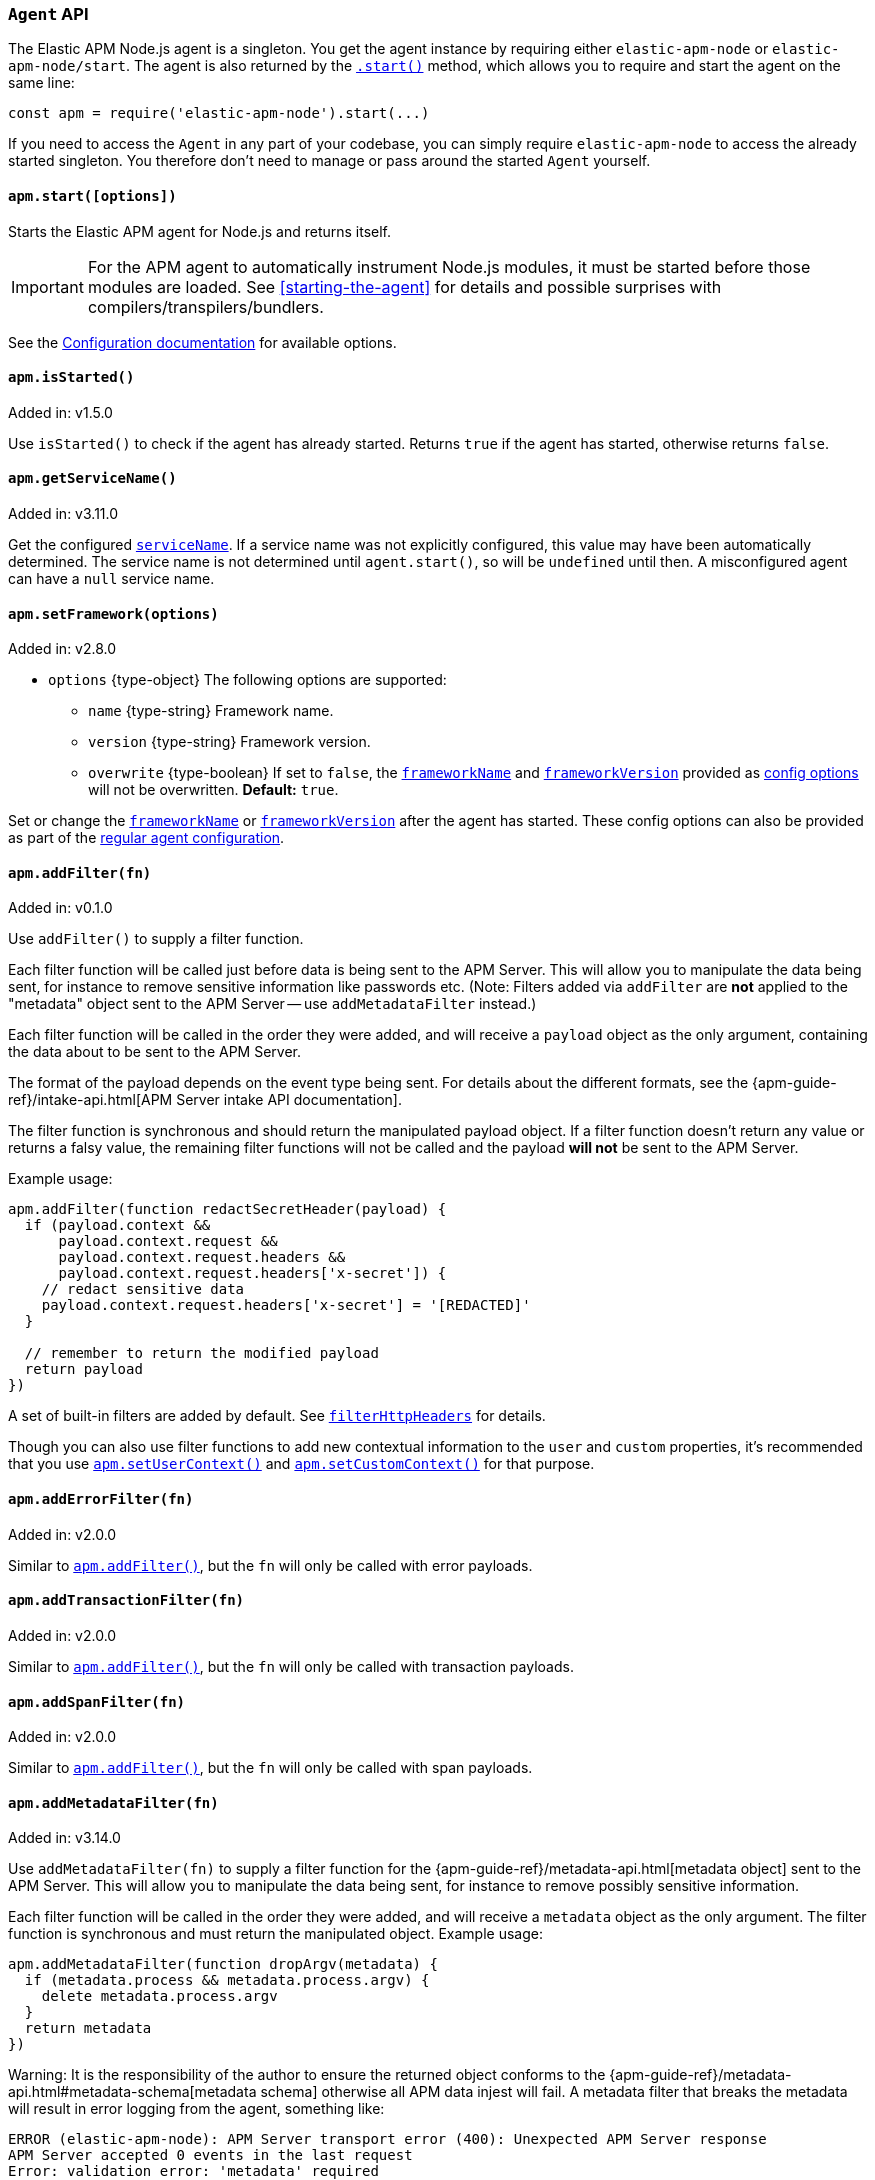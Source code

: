 [[agent-api]]

ifdef::env-github[]
NOTE: For the best reading experience,
please view this documentation at https://www.elastic.co/guide/en/apm/agent/nodejs/current/agent-api.html[elastic.co]
endif::[]

=== `Agent` API

The Elastic APM Node.js agent is a singleton. You get the agent instance by requiring either `elastic-apm-node` or `elastic-apm-node/start`. The agent is also returned by the <<apm-start,`.start()`>> method, which allows you to require and start the agent on the same line:

[source,js]
----
const apm = require('elastic-apm-node').start(...)
----

If you need to access the `Agent` in any part of your codebase,
you can simply require `elastic-apm-node` to access the already started singleton.
You therefore don't need to manage or pass around the started `Agent` yourself.


[[apm-start]]
==== `apm.start([options])`

Starts the Elastic APM agent for Node.js and returns itself.

[IMPORTANT]
====
For the APM agent to automatically instrument Node.js modules, it must be started before those modules are loaded. See <<starting-the-agent>> for details and possible surprises with compilers/transpilers/bundlers.
====

See the <<configuration,Configuration documentation>> for available options.

[[apm-is-started]]
==== `apm.isStarted()`

[small]#Added in: v1.5.0#

Use `isStarted()` to check if the agent has already started.
Returns `true` if the agent has started,
otherwise returns `false`.

[[apm-get-service-name]]
==== `apm.getServiceName()`

[small]#Added in: v3.11.0#

Get the configured <<service-name,`serviceName`>>. If a service name was not
explicitly configured, this value may have been automatically determined.
The service name is not determined until `agent.start()`, so will be `undefined`
until then. A misconfigured agent can have a `null` service name.

[[apm-set-framework]]
==== `apm.setFramework(options)`

[small]#Added in: v2.8.0#

* `options` +{type-object}+ The following options are supported:
** `name` +{type-string}+ Framework name.
** `version` +{type-string}+ Framework version.
** `overwrite` +{type-boolean}+ If set to `false`,
  the <<framework-name,`frameworkName`>> and <<framework-version,`frameworkVersion`>> provided as <<configuration,config options>> will not be overwritten.
  *Default:* `true`.

Set or change the <<framework-name,`frameworkName`>> or <<framework-version,`frameworkVersion`>> after the agent has started.
These config options can also be provided as part of the <<configuration,regular agent configuration>>.

[[apm-add-filter]]
==== `apm.addFilter(fn)`

[small]#Added in: v0.1.0#

Use `addFilter()` to supply a filter function.

Each filter function will be called just before data is being sent to the APM Server.
This will allow you to manipulate the data being sent,
for instance to remove sensitive information like passwords etc.
(Note: Filters added via `addFilter` are *not* applied to the "metadata"
object sent to the APM Server -- use `addMetadataFilter` instead.)

Each filter function will be called in the order they were added,
and will receive a `payload` object as the only argument,
containing the data about to be sent to the APM Server.

The format of the payload depends on the event type being sent.
For details about the different formats,
see the {apm-guide-ref}/intake-api.html[APM Server intake API documentation].

The filter function is synchronous and should return the manipulated payload object.
If a filter function doesn't return any value or returns a falsy value,
the remaining filter functions will not be called and the payload *will not* be sent to the APM Server.

Example usage:

[source,js]
----
apm.addFilter(function redactSecretHeader(payload) {
  if (payload.context &&
      payload.context.request &&
      payload.context.request.headers &&
      payload.context.request.headers['x-secret']) {
    // redact sensitive data
    payload.context.request.headers['x-secret'] = '[REDACTED]'
  }

  // remember to return the modified payload
  return payload
})
----

A set of built-in filters are added by default.
See <<filter-http-headers,`filterHttpHeaders`>> for details.

Though you can also use filter functions to add new contextual information to the `user` and `custom` properties,
it's recommended that you use <<apm-set-user-context,`apm.setUserContext()`>> and <<apm-set-custom-context,`apm.setCustomContext()`>> for that purpose.

[[apm-add-error-filter]]
==== `apm.addErrorFilter(fn)`

[small]#Added in: v2.0.0#

Similar to <<apm-add-filter,`apm.addFilter()`>>,
but the `fn` will only be called with error payloads.

[[apm-add-transaction-filter]]
==== `apm.addTransactionFilter(fn)`

[small]#Added in: v2.0.0#

Similar to <<apm-add-filter,`apm.addFilter()`>>,
but the `fn` will only be called with transaction payloads.

[[apm-add-span-filter]]
==== `apm.addSpanFilter(fn)`

[small]#Added in: v2.0.0#

Similar to <<apm-add-filter,`apm.addFilter()`>>,
but the `fn` will only be called with span payloads.

[[apm-add-metadata-filter]]
==== `apm.addMetadataFilter(fn)`

[small]#Added in: v3.14.0#

Use `addMetadataFilter(fn)` to supply a filter function for the
{apm-guide-ref}/metadata-api.html[metadata object]
sent to the APM Server. This will allow you to manipulate the data being
sent, for instance to remove possibly sensitive information.

Each filter function will be called in the order they were added, and will
receive a `metadata` object as the only argument. The filter function is
synchronous and must return the manipulated object. Example usage:

[source,js]
----
apm.addMetadataFilter(function dropArgv(metadata) {
  if (metadata.process && metadata.process.argv) {
    delete metadata.process.argv
  }
  return metadata
})
----

Warning: It is the responsibility of the author to ensure the returned object
conforms to the
{apm-guide-ref}/metadata-api.html#metadata-schema[metadata schema]
otherwise all APM data injest will fail. A metadata filter that breaks the
metadata will result in error logging from the agent, something like:

[source,text]
----
ERROR (elastic-apm-node): APM Server transport error (400): Unexpected APM Server response
APM Server accepted 0 events in the last request
Error: validation error: 'metadata' required
  Document: {"metadata":null}
----


[[apm-set-user-context]]
==== `apm.setUserContext(context)`

[small]#Added in: v0.1.0#

* `context` +{type-object}+ Accepts the following optional properties:
** `id` +{type-string}+ | +{type-number}+ The user's ID.
** `username` +{type-string}+ The user's username.
** `email` +{type-string}+ The user's e-mail.

Call this to enrich collected performance data and errors with information about the user/client.
This function can be called at any point during the request/response life cycle (i.e. while a transaction is active).

The given `context` will be added to the active transaction.
If no active transaction can be found,
`false` is returned.
Otherwise `true`.

It's possible to call this function multiple times within the scope of the same active transaction.
For each call, the properties of the `context` argument are shallow merged with the context previously given.

If an error is captured,
the context from the active transaction is used as context for the captured error,
and any custom context given as the 2nd argument to <<apm-capture-error,`apm.captureError`>> takes precedence and is shallow merged on top.

The provided user context is stored under `context.user` in Elasticsearch on both errors and transactions.

[[apm-set-custom-context]]
==== `apm.setCustomContext(context)`

[small]#Added in: v0.1.0#

* `context` +{type-object}+ Can contain any property that can be JSON encoded.

Call this to enrich collected errors and transactions with any information that you think will help you debug performance issues or errors.
This function can be called at any point while a transaction is active (e.g. during the request/response life cycle of an incoming HTTP request).

The provided custom context is stored under `context.custom` in APM Server pre-7.0,
or `transaction.custom` and `error.custom` in APM Server 7.0+.

The given `context` will be added to the active transaction.
If no active transaction can be found,
`false` is returned.
Otherwise `true`.

It's possible to call this function multiple times within the scope of the same active transaction.
For each call, the properties of the `context` argument are shallow merged with the context previously given.

If an error is captured,
the context from the active transaction is used as context for the captured error,
and any custom context given as the 2nd argument to <<apm-capture-error,`apm.captureError`>> takes precedence and is shallow merged on top.

TIP: Before using custom context, ensure you understand the different types of
{apm-guide-ref}/metadata.html[metadata] that are available.

[[apm-set-label]]
==== `apm.setLabel(name, value[, stringify = true])`

[small]#Added in: v0.1.0# +
[small]#Renamed from `apm.setTag()` to `apm.setLabel()`: v2.10.0# +
[small]#Added `stringify` argument in: v3.11.0#

* `name` +{type-string}+
Any periods (`.`), asterisks (`*`), or double quotation marks (`"`) will be replaced by underscores (`_`),
as those characters have special meaning in Elasticsearch
* `value` +{type-string}+ | +{type-number}+ | +{type-boolean}+
* `stringify` +{type-boolean}+
Defaults to `true`. When true, if a non-string `value` is given, it is
converted to a string before being sent to the APM Server.

Set a label on the current transaction.
You can set multiple labels on the same transaction.
If an error happens during the current transaction,
it will also get tagged with the same label.

TIP: Labels are key/value pairs that are indexed by Elasticsearch and therefore searchable
(as opposed to data set via <<apm-set-custom-context,`apm.setCustomContext()`>>).
Before using custom labels, ensure you understand the different types of
{apm-guide-ref}/metadata.html[metadata] that are available.

WARNING: Avoid defining too many user-specified labels.
Defining too many unique fields in an index is a condition that can lead to a
{ref}/mapping.html#mapping-limit-settings[mapping explosion].

[[apm-add-labels]]
==== `apm.addLabels({ [name]: value }[, stringify = true])`

[small]#Added in: v1.5.0# +
[small]#Renamed from `apm.addTags()` to `apm.addLabels()`: v2.10.0# +
[small]#Added `stringify` argument in: v3.11.0#

* `labels` +{type-object}+ Contains key/value pairs:
** `name` +{type-string}+
Any periods (`.`), asterisks (`*`), or double quotation marks (`"`) will be replaced by underscores (`_`),
as those characters have special meaning in Elasticsearch
** `value` +{type-string}+ | +{type-number}+ | +{type-boolean}+
* `stringify` +{type-boolean}+
Defaults to `true`. When true, if a non-string `value` is given, it is
converted to a string before being sent to the APM Server.

Add several labels on the current transaction.
You can add labels multiple times.
If an error happens during the current transaction,
it will also get tagged with the same labels.

TIP: Labels are key/value pairs that are indexed by Elasticsearch and therefore searchable
(as opposed to data set via <<apm-set-custom-context,`apm.setCustomContext()`>>).
Before using custom labels, ensure you understand the different types of
{apm-guide-ref}/metadata.html[metadata] that are available.

WARNING: Avoid defining too many user-specified labels.
Defining too many unique fields in an index is a condition that can lead to a
{ref}/mapping.html#mapping-limit-settings[mapping explosion].

[[apm-capture-error]]
==== `apm.captureError(error[, options][, callback])`

[small]#Added in: v0.1.0#

* `error` - Can be either an +{type-error}+ object,
a <<message-strings,message string>>,
or a <<parameterized-message-object,special parameterized message object>>

* `options` +{type-object}+ The following options are supported:

** `timestamp` +{type-number}+ The time when the error happened.
Must be a Unix Time Stamp representing the number of milliseconds since January 1, 1970, 00:00:00 UTC.
Sub-millisecond precision can be achieved using decimals.
If not provided,
the current time will be used

** `message` - If the `error` argument is an +{type-error}+ object,
it's possible to use this option to supply an additional message string that will be stored along with the error message under `log.message`

** `user` - See <<metadata,metadata section>> for details about this option

** `custom` - See <<metadata,metadata section>> for details about this option

** `request` +{type-incomingmessage}+ You can associate an error with information about the incoming request to gain additional context such as the request url, headers, and cookies.
However, in most cases, the agent will detect if an error was in response to an http request and automatically add the request details for you.
See <<http-requests,http requests section>> for more details.

** `response` +{type-serverresponse}+ You can associate an error with information about the http response to get additional details such as status code and headers.
However, in most cases, the agent will detect if an error occured during an http request and automatically add response details for you.
See <<http-responses,http responses section>> for more details.

** `handled` +{type-boolean}+ Adds additional context to the exception to show
whether the error is handled or uncaught. Unhandled errors are immediately
flushed to APM server, in case the application is about the crash.
*Default:* `true`.

** `labels` +{type-object}+ Add additional context with labels, these labels will be added to the error along with the labels from the current transaction.
See the <<apm-add-labels,`apm.addLabels()`>> method for details about the format.

** `captureAttributes` +{type-boolean}+ Whether to include properties on the given +{type-error}+ object in the data sent to the APM Server (as `error.exception.attributes`). *Default:* `true`.

** `skipOutcome` +{type-boolean}+ Whether to skip setting the outcome value for the current span to `failure`.  See <<span-outcome,Span outcome>> for more information. *Default:* `false`.

** `parent` <<transaction-api,Transaction>> | <<span-api,Span>> | `null` - A Transaction or Span instance to make the parent of this error. If not given (or `undefined`), then the current span or transaction will be used. If `null` is given, then no span or transaction will be used. [small]#(Added in v3.33.0.)#

* `callback` - Will be called after the error has been sent to the APM Server.
It will receive an `Error` instance if the agent failed to send the error,
and the id of the captured error.

Send an error to the APM Server:

[source,js]
----
apm.captureError(new Error('boom!'))
----

[[message-strings]]
===== Message strings

Instead of an `Error` object,
you can log a plain text message:

[source,js]
----
apm.captureError('Something happened!')
----

This will also be sent as an error to the APM Server,
but will not be associated with an exception.

[[parameterized-message-object]]
===== Parameterized message object

Instead of an `Error` object or a string,
you can supply a special parameterized message object:

[source,js]
----
apm.captureError({
  message: 'Could not find user %s with id %d in the database',
  params: ['Peter', 42]
})
----

This makes it possible to better group error messages that contain variable data like ID's or names.

[[metadata]]
===== Metadata

To ease debugging it's possible to send some extra data with each error you send to the APM Server.
The APM Server intake API supports a lot of different metadata fields,
most of which are automatically managed by the Elastic APM Node.js Agent.
But if you wish you can supply some extra details using `user` or `custom`.
For more details on the properties accepted by the events intake API see the {apm-guide-ref}/events-api.html[events intake API docs].

To supply any of these extra fields,
use the optional options argument when calling `apm.captureError()`.

Here are some examples:

[source,js]
----
// Sending some extra details about the user
apm.captureError(error, {
  user: {
    id: 'unique_id',
    username: 'foo',
    email: 'foo@example.com'
  }
})

// Sending some arbitrary details using the `custom` field
apm.captureError(error, {
  custom: {
    some_important_metric: 'foobar'
  }
})
----

To supply per-request metadata to all errors captured in one central location,
use <<apm-set-user-context,`apm.setUserContext()`>> and <<apm-set-custom-context,`apm.setCustomContext()`>>.

[[http-requests]]
===== HTTP requests

Besides the options described in the <<metadata,metadata section>>,
you can use the `options` argument to associate the error with an HTTP request:

[source,js]
----
apm.captureError(err, {
  request: req // an instance of http.IncomingMessage
})
----

This will log the URL that was requested,
the HTTP headers,
cookies and other useful details to help you debug the error.

In most cases, this isn't needed,
as the agent is pretty smart at figuring out if your Node.js app is an HTTP server and if an error occurred during an incoming request.
In which case it will automate this processes for you.

[[http-responses]]
===== HTTP responses

Besides the options described in the <<metadata,metadata section>>,
you can use the `options` argument to associate the error with an HTTP response:

[source,js]
----
apm.captureError(err, {
  response: res // an instance of http.ServerResponse
})
----

This will log the response status code,
headers and other useful details to help you debug the error.

In most cases, this isn't needed,
as the agent is pretty smart at figuring out if your Node.js app is an HTTP server and if an error occurred during an incoming request.
In which case it will automate this processes for you.

[[apm-middleware-connect]]
==== `apm.middleware.connect()`

[small]#Added in: v0.1.0#

Returns a middleware function used to collect and send errors to the APM Server.

[source,js]
----
const apm = require('elastic-apm-node').start()
const connect = require('connect')

const app = connect()

// your regular middleware:
app.use(...)
app.use(...)

// your main HTTP router
app.use(function (req, res, next) {
  throw new Error('Broke!')
})

// add Elastic APM in the bottom of the middleware stack
app.use(apm.middleware.connect())

app.listen(3000)
----

NOTE: `apm.middleware.connect` _must_ be added to the middleware stack _before_ any other error handling middleware functions or there's a chance that the error will never get to the agent.

[[apm-start-transaction]]
==== `apm.startTransaction([name][, type][, subtype][, action][, options])`

[small]#Added in: v0.1.0# +
[small]#Transaction `subtype` and `action` deprecated in: v3.25.0#

* `name` +{type-string}+ The name of the transaction.
You can always set this later via <<transaction-name,`transaction.name`>> or <<apm-set-transaction-name,`apm.setTransactionName()`>>.
*Default:* `unnamed`

* `type` +{type-string}+ The type of the transaction.
You can always set this later via <<transaction-type,`transaction.type`>>.

* `subtype` +{type-string}+ The subtype of the transaction.
You can alternatively set this via <<transaction-subtype,`transaction.subtype`>>.
The transaction `subtype` field is deprecated: it is not used and will be
removed in the next major version.

* `action` +{type-string}+ The action of the transaction.
You can alternatively set this via <<transaction-action,`transaction.action`>>.
The transaction `action` field is deprecated: it is not used and will be removed
in the next major version.

* `options` +{type-object}+ The following options are supported:

** `startTime` +{type-number}+ The time when the transaction started.
Must be a Unix Time Stamp representing the number of milliseconds since January 1, 1970, 00:00:00 UTC.
Sub-millisecond precision can be achieved using decimals.
If not provided,
the current time will be used

** `childOf` +{type-string}+ The traceparent header received from a remote service.

** `links` +{type-array}+ Span links.
A transaction can refer to zero or more other transactions or spans (separate
from its parent). Span links will be shown in the Kibana APM app trace view.
The `links` argument is an array of objects with a single "context" field
that is a `Transaction`, `Span`, or W3C trace-context 'traceparent' string.
For example: `apm.startTransaction('aName', { links: [{ context: anotherSpan }] })`.

Start a new transaction.

Use this function to create a custom transaction.
Note that the agent will do this for you automatically whenever your application receives an incoming HTTP request.
You only need to use this function to create custom transactions.

There's a special `type` called `request` which is used by the agent for the transactions automatically created when an incoming HTTP request is detected.

See the <<transaction-api,Transaction API>> docs for details on how to use custom transactions.

[[apm-end-transaction]]
==== `apm.endTransaction([result][, endTime])`

[small]#Added in: v0.1.0#

* `result` +{type-string}+ Describes the result of the transaction.
This is typically the HTTP status code,
or e.g. "success" or "failure" for a background task

* `endTime` +{type-number}+ The time when the transaction ended.
Must be a Unix Time Stamp representing the number of milliseconds since January 1, 1970, 00:00:00 UTC.
Sub-millisecond precision can be achieved using decimals.
If not provided,
the current time will be used

Ends the active transaction.
If no transaction is currently active,
nothing happens.

Note that the agent will do this for you automatically for all regular HTTP transactions.
You only need to use this function to end custom transactions created by <<apm-start-transaction,`apm.startTransaction()`>> or if you wish the end a regular transaction prematurely.

Alternatively you can call <<transaction-end,`end()`>> directly on an active transaction object.

[[apm-current-transaction]]
==== `apm.currentTransaction`

[small]#Added in: v1.9.0#

Get the currently active transaction,
if used within the context of a transaction.

NOTE: If there's no active transaction available,
`null` will be returned.

[[apm-current-span]]
==== `apm.currentSpan`

[small]#Added in: v2.0.0#

Get the currently active span,
if used within the context of a span.

NOTE: If there's no active span available,
`null` will be returned.

[[apm-current-traceparent]]
==== `apm.currentTraceparent`

[small]#Added in: v2.9.0#

Get the serialized traceparent string of the current transaction or span.

NOTE: If there's no active transaction or span available,
`null` will be returned.

[[apm-set-transaction-name]]
==== `apm.setTransactionName(name)`

[small]#Added in: v0.1.0#

* `name` +{type-string}+ Set or overwrite the name of the current transaction.

If you use a supported router/framework the agent will automatically set the transaction name for you.

If you do not use Express, hapi, koa-router, Restify, or Fastify or if the agent for some reason cannot detect the name of the HTTP route,
the transaction name will default to `METHOD unknown route` (e.g. `POST unknown route`).

Read more about naming routes manually in the <<custom-stack-route-naming,Get started with a custom Node.js stack>> article.

[[apm-start-span]]
==== `apm.startSpan([name][, type][, subtype][, action][, options])`

[small]#Added in: v1.1.0#

* `name` +{type-string}+ The name of the span.
You can alternatively set this via <<span-name,`span.name`>>.
*Default:* `unnamed`

* `type` +{type-string}+ The type of the span.
You can alternatively set this via <<span-type,`span.type`>>.

* `subtype` +{type-string}+ The subtype of the span.
You can alternatively set this via <<span-subtype,`span.subtype`>>.

* `action` +{type-string}+ The action of the span.
You can alternatively set this via <<span-action,`span.action`>>.

* `options` +{type-object}+ The following options are supported:

** `startTime` +{type-number}+ The time when the span started.
Must be a Unix Time Stamp representing the number of milliseconds since January 1, 1970, 00:00:00 UTC.
Sub-millisecond precision can be achieved using decimals.
If not provided,
the current time will be used

** `exitSpan` +{type-boolean}+ Make an "exit span".
Exit spans represent outgoing communication. They are used to create a node
in the {kibana-ref}/service-maps.html[Service Map] and a downstream service
in the {kibana-ref}/dependencies.html[Dependencies Table]. The provided subtype
will be used as the downstream service name.

** `links` +{type-array}+ Span links.
A span can refer to zero or more other transactions or spans (separate from
its parent). Span links will be shown in the Kibana APM app trace view. The
`links` argument is an array of objects with a single "context" field that is a
`Transaction`, `Span`, or W3C trace-context 'traceparent' string.  For example:
`apm.startSpan('aName', { links: [{ context: anotherSpan }] })`.

Start and return a new custom span associated with the current active transaction.
This is the same as getting the current transaction with `apm.currentTransaction` and,
if a transaction was found,
calling `transaction.startSpan(name, type, options)` on it.

When a span is started it will measure the time until <<span-end,`span.end()`>> is called.

See <<span-api,Span API>> docs for details on how to use custom spans.

NOTE: If there's no active transaction available,
`null` will be returned.

[[apm-handle-uncaught-exceptions]]
==== `apm.handleUncaughtExceptions([callback])`

[small]#Added in: v0.1.0#

By default, the agent will terminate the Node.js process when an uncaught exception is detected.
Use this function if you need to run any custom code before the process is terminated.

[source,js]
----
apm.handleUncaughtExceptions(function (err) {
  // Do your own stuff... and then exit:
  process.exit(1)
})
----

The callback is called *after* the event has been sent to the APM Server with the following arguments:

* `err` +{type-error}+ the captured exception

This function will also enable the uncaught exception handler if it was disabled using the <<capture-exceptions,`captureExceptions`>> configuration option.

If you don't specify a callback,
the node process is terminated automatically when an uncaught exception has been captured and sent to the APM Server.

https://nodejs.org/api/process.html#process_event_uncaughtexception[It is recommended] that you don't leave the process running after receiving an uncaught exception,
so if you are using the optional callback,
remember to terminate the node process.

[[apm-flush]]
==== `apm.flush([callback])`

[small]#Added in: v0.12.0#

[source,js]
----
apm.flush(function (err) {
  // Flush complete
})
----

Manually end the active outgoing HTTP request to the APM Server.
The HTTP request is otherwise ended automatically at regular intervals,
controlled by the <<api-request-time,`apiRequestTime`>> and <<api-request-size,`apiRequestSize`>> config options.

The callback is called *after* the active HTTP request has ended.
The callback is called even if no HTTP request is currently active.

[[apm-lambda]]
==== `apm.lambda([type, ]handler)`

[small]#Added in: v1.4.0#

[source,js]
----
exports.hello = apm.lambda(function (event, context, callback) {
  callback(null, `Hello, ${payload.name}!`)
})
----

Manually instrument an AWS Lambda function to form a transaction around each execution.
Optionally, a type may also be provided to group lambdas together. By default,
"lambda" will be used as the type name.

Read more lambda support in the <<lambda,Lambda>> article.

[[apm-add-patch]]
==== `apm.addPatch(modules, handler)`

[small]#Added in: v2.7.0#

* `modules` +{type-string}+ | +{type-string-array}+
Name of module(s) to apply the patch to, when required.
* `handler` +{type-function}+ | +{type-string}+
Must be a patch function or a path to a module exporting a patch function
** `exports` +{type-object}+ The original export object of the module
** `agent` - The agent instance to use in the patch function
** `options` +{type-object}+ The following options are supported:
*** `version` +{type-string}+ | +{type-undefined}+ The module version, if applicable.
*** `enabled` +{type-boolean}+ A flag indicating if the instrumentation is enabled.
Any module patch can be disabled, by module name, with <<disable-instrumentations,`disableInstrumentations`>>.

Register a module patch to apply on intercepted `require` calls.

A module can have any number of patches and will be applied in the order they are added.

[source,js]
----
apm.addPatch('timers', (exports, agent, { version, enabled }) => {
  const setTimeout = exports.setTimeout
  exports.setTimeout = (fn, ms) => {
    const span = agent.startSpan('set-timeout')
    return setTimeout(() => {
      span.end()
      fn()
    }, ms)
  }

  return exports
})

// or ...

apm.addPatch(['hapi', '@hapi/hapi'], (exports, agent, { version, enabled }) => {
  const setTimeout = exports.setTimeout
  exports.setTimeout = (fn, ms) => {
    const span = agent.startSpan('set-timeout')
    return setTimeout(() => {
      span.end()
      fn()
    }, ms)
  }

  return exports
})

// or ...

apm.addPatch('timers', './timer-patch')
----

[[apm-remove-patch]]
==== `apm.removePatch(modules, handler)`

[small]#Added in: v2.7.0#

Removes a module patch.
This will generally only be needed when replacing an existing patch.
To _disable_ instrumentation while keeping context propagation support, see <<disable-instrumentations,`disableInstrumentations`>>.

[source,js]
----
apm.removePatch('timers', './timers-patch')

// or ...

apm.removePatch(['timers'], './timers-patch')

// or ...

apm.removePatch('timers', timerPatchFunction)
----

[[apm-clear-patches]]
==== `apm.clearPatches(modules)`

[small]#Added in: v2.7.0#

Clear all patches for the given module.
This will generally only be needed when replacing an existing patch.
To _disable_ instrumentation while keeping context propagation support, see <<disable-instrumentations,`disableInstrumentations`>>.

[source,js]
----
apm.clearPatches('timers')

// or ...

apm.clearPatches(['timers'])
----

[[apm-current-trace-ids]]
==== `apm.currentTraceIds`

[small]#Added in: v2.17.0#

// This content is reused in log-correlation.asciidoc
// Ensure any updates here also make sense there
// tag::currentTraceIds[]

`apm.currentTraceIds` produces an object containing `trace.id` and either `transaction.id` or `span.id` when a current transaction or span is available.
When no transaction or span is available it will return an empty object.
This enables <<log-correlation,log correlation>> to APM traces with structured loggers.

[source,js]
----
{
  "trace.id": "abc123",
  "transaction.id": "abc123"
}
// or ...
{
  "trace.id": "abc123",
  "span.id": "abc123"
}
----

// end::currentTraceIds[]

[[apm-register-custom-metrics]]
==== `apm.registerMetric(name[, labels], callback)`

experimental::[]

* `name` +{type-string}+
Name of the metrics.
* `labels` +{type-object}+ Contains key/value pairs.
Optional labels. Omittable.
* `callback` +{type-function}+
Must be a function that returns the current metric value.

Register a metric callback.

Take care not to use the names of <<metrics, built-in metrics>>.

[source,js]
----
apm.registerMetric( 'ws.connections' , () => {
  return wss.clients.size;
})

// or, to additionally label the metric with "module: 'ws'":

apm.registerMetric( 'ws.connections' , {module : 'ws'}, () => {
  return wss.clients.size;
})

----

[[apm-transaction-outcome]]
==== `apm.setTransactionOutcome(outcome)`

[small]#Added in: v3.12.0#

* `outcome` +{type-string}+

Will set the outcome property on the _current_ transaction.

See the <<transaction-outcome, Transaction Outcome docs>> for more information.

[[apm-span-outcome]]
==== `apm.setSpanOutcome(outcome)`

[small]#Added in: v3.12.0#

* `outcome` +{type-string}+

Will set the outcome property on the _current_ span.

See the <<span-outcome, Span Outcome docs>> for more information.
